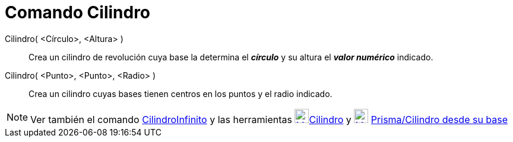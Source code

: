 = Comando Cilindro
:page-en: commands/Cylinder_Command
ifdef::env-github[:imagesdir: /es/modules/ROOT/assets/images]

Cilindro( <Círculo>, <Altura> )::
  Crea un cilindro de revolución cuya base la determina el *_círculo_* y su altura el *_valor numérico_* indicado.
Cilindro( <Punto>, <Punto>, <Radio> )::
  Crea un cilindro cuyas bases tienen centros en los puntos y el radio indicado.

[NOTE]
====

Ver también el comando xref:/commands/CilindroInfinito.adoc[CilindroInfinito] y las herramientas
xref:/tools/Cilindro.adoc[image:24px-Mode_cylinder.png[Mode
cylinder.png,width=24,height=24]]xref:/tools/Cilindro.adoc[Cilindro] y
xref:/tools/Prisma_o_Cilindro_desde_su_base.adoc[image:24px-Mode_extrusion.png[Mode extrusion.png,width=24,height=24]]
xref:/tools/Prisma_o_Cilindro_desde_su_base.adoc[Prisma/Cilindro desde su base]

====
